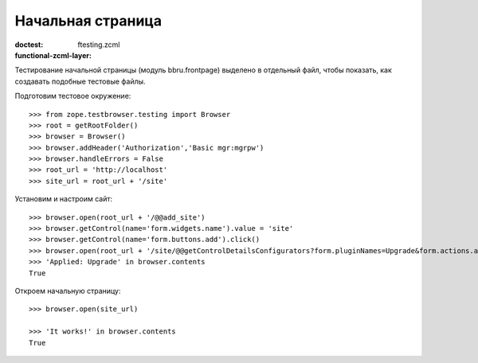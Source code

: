 ==================
Начальная страница
==================

:doctest:
:functional-zcml-layer: ftesting.zcml

Тестирование начальной страницы (модуль bbru.frontpage) выделено в
отдельный файл, чтобы показать, как создавать подобные тестовые файлы.

Подготовим тестовое окружение::

  >>> from zope.testbrowser.testing import Browser
  >>> root = getRootFolder()
  >>> browser = Browser()
  >>> browser.addHeader('Authorization','Basic mgr:mgrpw')
  >>> browser.handleErrors = False
  >>> root_url = 'http://localhost'
  >>> site_url = root_url + '/site'

Установим и настроим сайт::

  >>> browser.open(root_url + '/@@add_site')
  >>> browser.getControl(name='form.widgets.name').value = 'site'
  >>> browser.getControl(name='form.buttons.add').click()
  >>> browser.open(root_url + '/site/@@getControlDetailsConfigurators?form.pluginNames=Upgrade&form.actions.apply=True')
  >>> 'Applied: Upgrade' in browser.contents
  True

Откроем начальную страницу::

  >>> browser.open(site_url)

  >>> 'It works!' in browser.contents
  True
